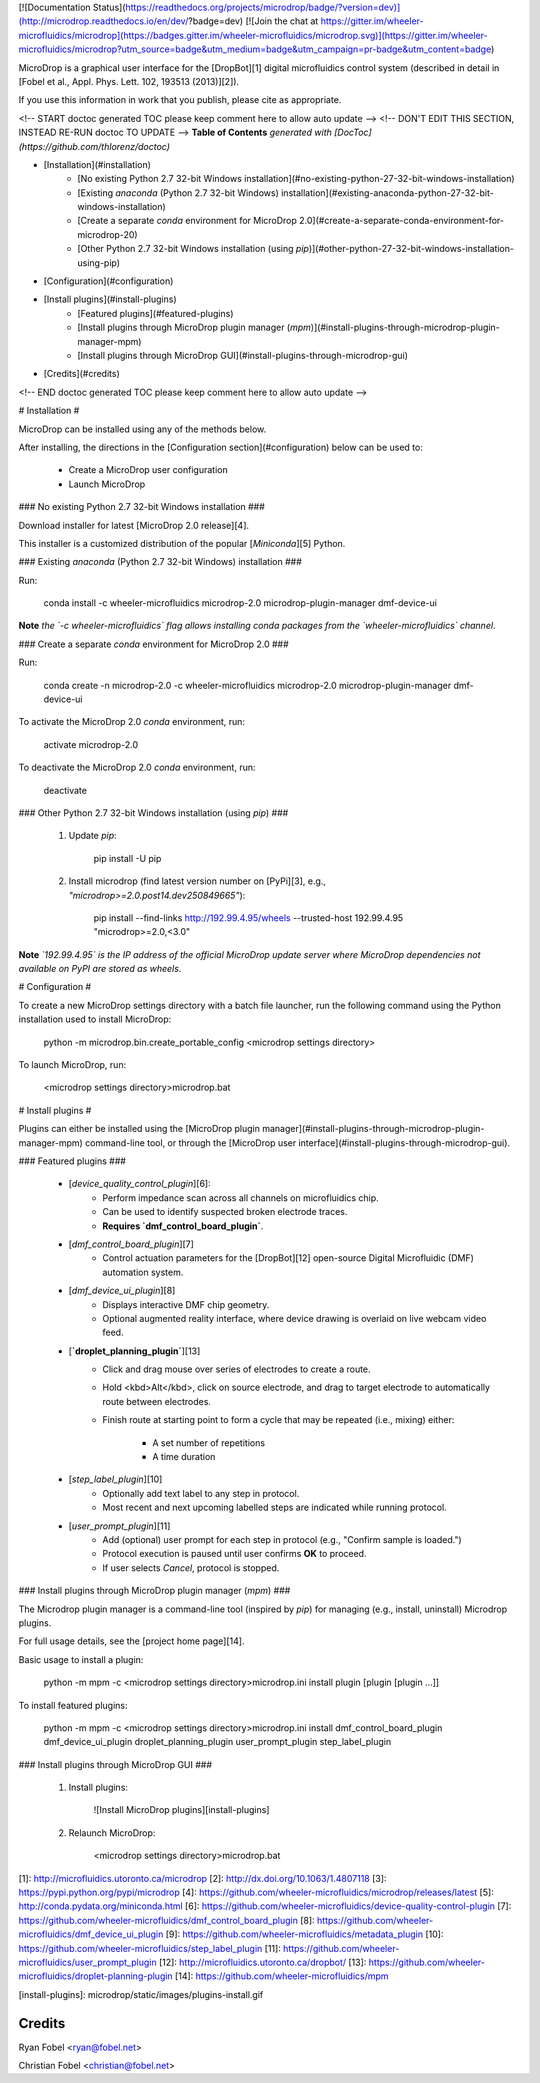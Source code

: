 [![Documentation Status](https://readthedocs.org/projects/microdrop/badge/?version=dev)](http://microdrop.readthedocs.io/en/dev/?badge=dev)
[![Join the chat at https://gitter.im/wheeler-microfluidics/microdrop](https://badges.gitter.im/wheeler-microfluidics/microdrop.svg)](https://gitter.im/wheeler-microfluidics/microdrop?utm_source=badge&utm_medium=badge&utm_campaign=pr-badge&utm_content=badge)

MicroDrop is a graphical user interface for the [DropBot][1] digital
microfluidics control system (described in detail in [Fobel et al., Appl. Phys.
Lett. 102, 193513 (2013)][2]).

If you use this information in work that you publish, please cite as
appropriate.

<!-- START doctoc generated TOC please keep comment here to allow auto update -->
<!-- DON'T EDIT THIS SECTION, INSTEAD RE-RUN doctoc TO UPDATE -->
**Table of Contents**  *generated with [DocToc](https://github.com/thlorenz/doctoc)*

- [Installation](#installation)
    - [No existing Python 2.7 32-bit Windows installation](#no-existing-python-27-32-bit-windows-installation)
    - [Existing `anaconda` (Python 2.7 32-bit Windows) installation](#existing-anaconda-python-27-32-bit-windows-installation)
    - [Create a separate `conda` environment for MicroDrop 2.0](#create-a-separate-conda-environment-for-microdrop-20)
    - [Other Python 2.7 32-bit Windows installation (using `pip`)](#other-python-27-32-bit-windows-installation-using-pip)
- [Configuration](#configuration)
- [Install plugins](#install-plugins)
    - [Featured plugins](#featured-plugins)
    - [Install plugins through MicroDrop plugin manager (`mpm`)](#install-plugins-through-microdrop-plugin-manager-mpm)
    - [Install plugins through MicroDrop GUI](#install-plugins-through-microdrop-gui)
- [Credits](#credits)

<!-- END doctoc generated TOC please keep comment here to allow auto update -->

# Installation #

MicroDrop can be installed using any of the methods below.

After installing, the directions in the [Configuration section](#configuration)
below can be used to:

 - Create a MicroDrop user configuration
 - Launch MicroDrop

### No existing Python 2.7 32-bit Windows installation ###

Download installer for latest [MicroDrop 2.0 release][4].

This installer is a customized distribution of the popular [`Miniconda`][5]
Python.


### Existing `anaconda` (Python 2.7 32-bit Windows) installation ###

Run:

    conda install -c wheeler-microfluidics microdrop-2.0 microdrop-plugin-manager dmf-device-ui

**Note** *the `-c wheeler-microfluidics` flag allows installing conda packages
from  the `wheeler-microfluidics` channel*.


### Create a separate `conda` environment for MicroDrop 2.0 ###

Run:

    conda create -n microdrop-2.0 -c wheeler-microfluidics microdrop-2.0 microdrop-plugin-manager dmf-device-ui

To activate the MicroDrop 2.0 `conda` environment, run:

    activate microdrop-2.0

To deactivate the MicroDrop 2.0 `conda` environment, run:

    deactivate


### Other Python 2.7 32-bit Windows installation (using `pip`) ###

 1. Update `pip`:

        pip install -U pip

 2. Install microdrop (find latest version number on [PyPi][3], e.g.,
    `"microdrop>=2.0.post14.dev250849665"`):

        pip install --find-links http://192.99.4.95/wheels --trusted-host 192.99.4.95 "microdrop>=2.0,<3.0"

**Note** *`192.99.4.95` is the IP address of the official MicroDrop update
server where MicroDrop dependencies not available on PyPI are stored as
wheels*.


# Configuration #

To create a new MicroDrop settings directory with a batch file launcher, run
the following command using the Python installation used to install MicroDrop:

    python -m microdrop.bin.create_portable_config <microdrop settings directory>

To launch MicroDrop, run:

    <microdrop settings directory>\microdrop.bat


# Install plugins #

Plugins can either be installed using the [MicroDrop plugin
manager](#install-plugins-through-microdrop-plugin-manager-mpm) command-line
tool, or through the [MicroDrop user
interface](#install-plugins-through-microdrop-gui).

### Featured plugins ###

 - [`device_quality_control_plugin`][6]:
     * Perform impedance scan across all channels on microfluidics chip.
     * Can be used to identify suspected broken electrode traces.
     * **Requires `dmf_control_board_plugin`**.
 - [`dmf_control_board_plugin`][7]
     * Control actuation parameters for the [DropBot][12] open-source Digital
       Microfluidic (DMF) automation system.
 - [`dmf_device_ui_plugin`][8]
     * Displays interactive DMF chip geometry.
     * Optional augmented reality interface, where device drawing is overlaid
       on live webcam video feed.
 - [**`droplet_planning_plugin`**][13]
     * Click and drag mouse over series of electrodes to create a route.
     * Hold <kbd>Alt</kbd>, click on source electrode, and drag to target
       electrode to automatically route between electrodes.
     * Finish route at starting point to form a cycle that may be repeated
       (i.e., mixing) either:
         - A set number of repetitions
         - A time duration
 - [`step_label_plugin`][10]
     * Optionally add text label to any step in protocol.
     * Most recent and next upcoming labelled steps are indicated while running
       protocol.
 - [`user_prompt_plugin`][11]
     * Add (optional) user prompt for each step in protocol (e.g., "Confirm
       sample is loaded.")
     * Protocol execution is paused until user confirms **OK** to proceed.
     * If user selects `Cancel`, protocol is stopped.

### Install plugins through MicroDrop plugin manager (`mpm`) ###

The Microdrop plugin manager is a command-line tool (inspired by `pip`) for
managing (e.g., install, uninstall) Microdrop plugins.

For full usage details, see the [project home page][14].

Basic usage to install a plugin:

    python -m mpm -c <microdrop settings directory>\microdrop.ini install plugin [plugin [plugin ...]]

To install featured plugins:

    python -m mpm -c <microdrop settings directory>\microdrop.ini install dmf_control_board_plugin dmf_device_ui_plugin droplet_planning_plugin user_prompt_plugin step_label_plugin

### Install plugins through MicroDrop GUI ###

 1. Install plugins:

     ![Install MicroDrop plugins][install-plugins]

 2. Relaunch MicroDrop:

        <microdrop settings directory>\microdrop.bat


[1]: http://microfluidics.utoronto.ca/microdrop
[2]: http://dx.doi.org/10.1063/1.4807118
[3]: https://pypi.python.org/pypi/microdrop
[4]: https://github.com/wheeler-microfluidics/microdrop/releases/latest
[5]: http://conda.pydata.org/miniconda.html
[6]: https://github.com/wheeler-microfluidics/device-quality-control-plugin
[7]: https://github.com/wheeler-microfluidics/dmf_control_board_plugin
[8]: https://github.com/wheeler-microfluidics/dmf_device_ui_plugin
[9]: https://github.com/wheeler-microfluidics/metadata_plugin
[10]: https://github.com/wheeler-microfluidics/step_label_plugin
[11]: https://github.com/wheeler-microfluidics/user_prompt_plugin
[12]: http://microfluidics.utoronto.ca/dropbot/
[13]: https://github.com/wheeler-microfluidics/droplet-planning-plugin
[14]: https://github.com/wheeler-microfluidics/mpm

[install-plugins]: microdrop/static/images/plugins-install.gif


Credits
=======

Ryan Fobel <ryan@fobel.net>

Christian Fobel <christian@fobel.net>



